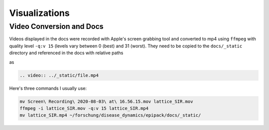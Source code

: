 Visualizations
--------------

Video Conversion and Docs
=========================

Videos displayed in the docs were recorded with Apple's screen grabbing tool
and converted to mp4 using ``ffmpeg`` with quality level ``-q:v 15`` 
(levels vary between 0 (best) and 31 (worst). They need to be copied to the 
``docs/_static`` directory and referenced in the docs with relative paths

as

.. code:: rst

    .. video:: ../_static/file.mp4  

Here's three commands I usually use:

.. code:: bash

    mv Screen\ Recording\ 2020-08-03\ at\ 16.56.15.mov lattice_SIR.mov
    ffmpeg -i lattice_SIR.mov -q:v 15 lattice_SIR.mp4
    mv lattice_SIR.mp4 ~/forschung/disease_dynamics/epipack/docs/_static/
